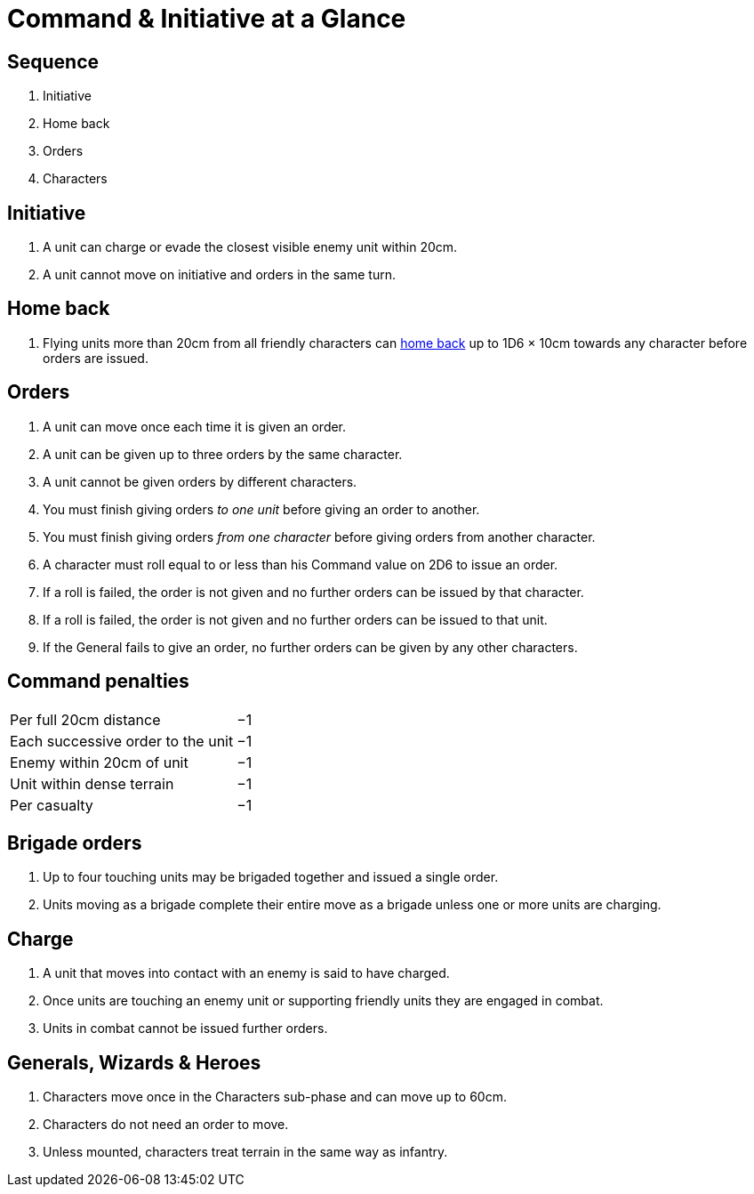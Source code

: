 = [.edit]#Command & Initiative at a Glance#
:page-role: -toc at-a-glance

[.bo5a]
== Sequence

[.bo5a]
. Initiative
. Home back
. Orders
. Characters

[.bo5a]
== Initiative

[.bo5a]
. A unit can charge or evade the closest visible enemy unit within 20cm.
. A unit cannot move on initiative and orders in the same turn.

////
// WMR Removed
. Units move by initiative or by orders.
. Units using initiative are moved first.
. Other units require orders to move.
////

[.h-edit]
== Home back

// Copied from WMR later
. Flying units more than 20cm from [.edit]#all friendly# characters can xref::flying-units.adoc#home-back[home back] up to 1D6 × 10cm towards any character before orders are issued.

== Orders

. [.bo5a]#A unit can move once each time it is given an order.#
. A unit can be given up to three orders by the same [.edit]#character#.
. [.bo5a]#A unit cannot be given orders by different characters.#
. You must finish giving orders _to one unit_ before giving an order to another.
. You must finish giving orders _from one character_ before giving orders from
  another character.
. A character must roll equal to or less than his Command value on 2D6 to issue
  an order.
. If a roll is failed, the order is not given and no further orders can be issued by
  that character.
. [.bo5a]#If a roll is failed, the order is not given and no further orders can be issued to that unit.#
. If the General fails to give an order, no further orders can be given by
  any other characters.

== Command penalties

[cols="<,^",frame=none,grid=rows]
|===
|Per full 20cm distance             | −1
|Each successive order to the unit  | −1
|Enemy within 20cm of unit          | −1
|[.bo5a]#Unit# within dense terrain | −1
|Per casualty                       | −1
|===

[.h-bo5a]
== Brigade orders

// Bo5A words this slightly differently.
. Up to four touching units may be brigaded together and issued a single order.
. Units moving as a brigade complete their entire move as a brigade unless one
  or more units are charging.

== Charge

. A unit that moves into [.bo5a]#contact with# an enemy is said to have charged.
. Once units are touching an enemy unit or supporting friendly units they are
  engaged in combat.
. Units in combat cannot be issued further orders.

// Moved (by me) from the Movement-at-a-glance page, as the rules are in this section.
[.h-edit]
== Generals, Wizards & Heroes

. Characters move once [.edit]#in the Characters sub-phase# and can move up to 60cm.
. Characters do not need an order to move.
. [.edit]#Unless mounted,# characters treat terrain in the same way as infantry.
